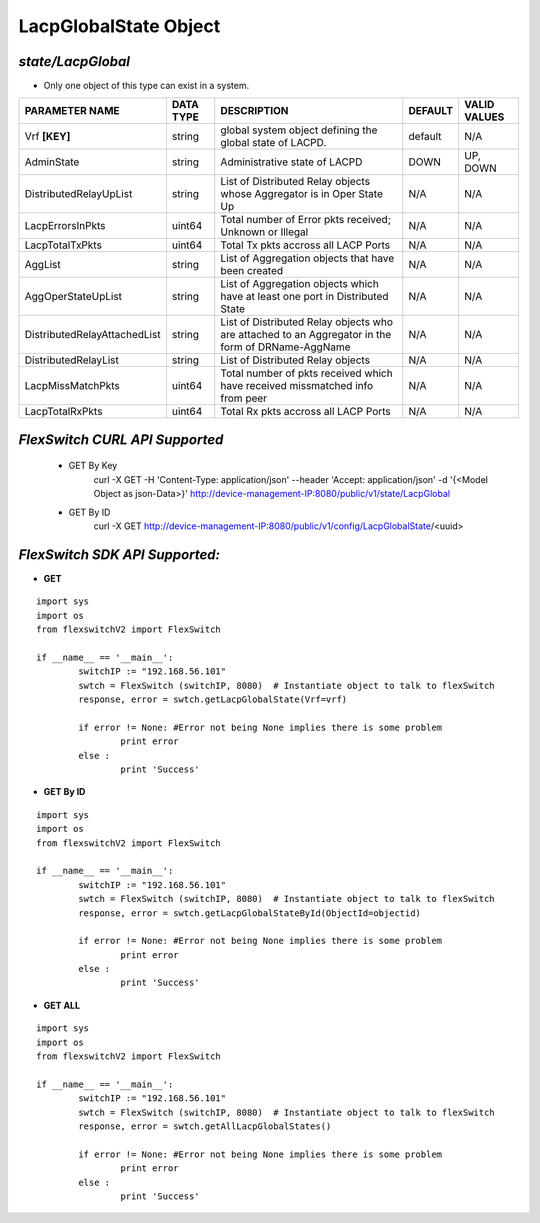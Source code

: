 LacpGlobalState Object
=============================================================

*state/LacpGlobal*
------------------------------------

- Only one object of this type can exist in a system.

+------------------------------+---------------+--------------------------------+-------------+------------------+
|      **PARAMETER NAME**      | **DATA TYPE** |        **DESCRIPTION**         | **DEFAULT** | **VALID VALUES** |
+------------------------------+---------------+--------------------------------+-------------+------------------+
| Vrf **[KEY]**                | string        | global system object defining  | default     | N/A              |
|                              |               | the global state of LACPD.     |             |                  |
+------------------------------+---------------+--------------------------------+-------------+------------------+
| AdminState                   | string        | Administrative state of LACPD  | DOWN        | UP, DOWN         |
+------------------------------+---------------+--------------------------------+-------------+------------------+
| DistributedRelayUpList       | string        | List of Distributed Relay      | N/A         | N/A              |
|                              |               | objects whose Aggregator is in |             |                  |
|                              |               | Oper State Up                  |             |                  |
+------------------------------+---------------+--------------------------------+-------------+------------------+
| LacpErrorsInPkts             | uint64        | Total number of Error pkts     | N/A         | N/A              |
|                              |               | received; Unknown or Illegal   |             |                  |
+------------------------------+---------------+--------------------------------+-------------+------------------+
| LacpTotalTxPkts              | uint64        | Total Tx pkts accross all LACP | N/A         | N/A              |
|                              |               | Ports                          |             |                  |
+------------------------------+---------------+--------------------------------+-------------+------------------+
| AggList                      | string        | List of Aggregation objects    | N/A         | N/A              |
|                              |               | that have been created         |             |                  |
+------------------------------+---------------+--------------------------------+-------------+------------------+
| AggOperStateUpList           | string        | List of Aggregation objects    | N/A         | N/A              |
|                              |               | which have at least one port   |             |                  |
|                              |               | in Distributed State           |             |                  |
+------------------------------+---------------+--------------------------------+-------------+------------------+
| DistributedRelayAttachedList | string        | List of Distributed Relay      | N/A         | N/A              |
|                              |               | objects who are attached to    |             |                  |
|                              |               | an Aggregator in the form of   |             |                  |
|                              |               | DRName-AggName                 |             |                  |
+------------------------------+---------------+--------------------------------+-------------+------------------+
| DistributedRelayList         | string        | List of Distributed Relay      | N/A         | N/A              |
|                              |               | objects                        |             |                  |
+------------------------------+---------------+--------------------------------+-------------+------------------+
| LacpMissMatchPkts            | uint64        | Total number of pkts           | N/A         | N/A              |
|                              |               | received which have received   |             |                  |
|                              |               | missmatched info from peer     |             |                  |
+------------------------------+---------------+--------------------------------+-------------+------------------+
| LacpTotalRxPkts              | uint64        | Total Rx pkts accross all LACP | N/A         | N/A              |
|                              |               | Ports                          |             |                  |
+------------------------------+---------------+--------------------------------+-------------+------------------+



*FlexSwitch CURL API Supported*
------------------------------------

	- GET By Key
		 curl -X GET -H 'Content-Type: application/json' --header 'Accept: application/json' -d '{<Model Object as json-Data>}' http://device-management-IP:8080/public/v1/state/LacpGlobal
	- GET By ID
		 curl -X GET http://device-management-IP:8080/public/v1/config/LacpGlobalState/<uuid>


*FlexSwitch SDK API Supported:*
------------------------------------



- **GET**


::

	import sys
	import os
	from flexswitchV2 import FlexSwitch

	if __name__ == '__main__':
		switchIP := "192.168.56.101"
		swtch = FlexSwitch (switchIP, 8080)  # Instantiate object to talk to flexSwitch
		response, error = swtch.getLacpGlobalState(Vrf=vrf)

		if error != None: #Error not being None implies there is some problem
			print error
		else :
			print 'Success'


- **GET By ID**


::

	import sys
	import os
	from flexswitchV2 import FlexSwitch

	if __name__ == '__main__':
		switchIP := "192.168.56.101"
		swtch = FlexSwitch (switchIP, 8080)  # Instantiate object to talk to flexSwitch
		response, error = swtch.getLacpGlobalStateById(ObjectId=objectid)

		if error != None: #Error not being None implies there is some problem
			print error
		else :
			print 'Success'




- **GET ALL**


::

	import sys
	import os
	from flexswitchV2 import FlexSwitch

	if __name__ == '__main__':
		switchIP := "192.168.56.101"
		swtch = FlexSwitch (switchIP, 8080)  # Instantiate object to talk to flexSwitch
		response, error = swtch.getAllLacpGlobalStates()

		if error != None: #Error not being None implies there is some problem
			print error
		else :
			print 'Success'


